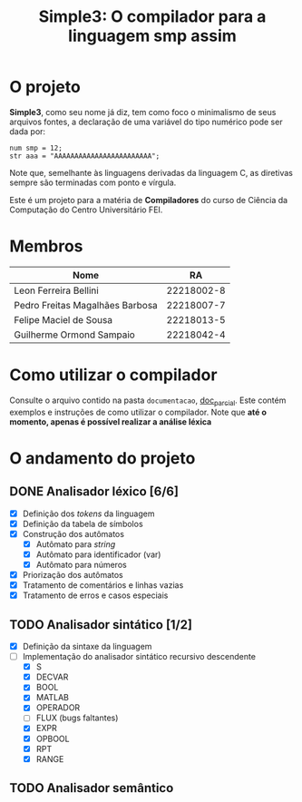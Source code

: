 #+title: Simple3: O compilador para a linguagem smp assim
* O projeto
  *Simple3*, como seu nome já diz, tem como foco o minimalismo de seus arquivos
  fontes, a declaração de uma variável do tipo numérico pode ser dada por:

  #+begin_example
  num smp = 12;
  str aaa = "AAAAAAAAAAAAAAAAAAAAAAAA";
  #+end_example

  Note que, semelhante às linguagens derivadas da linguagem C, as diretivas
  sempre são terminadas com ponto e vírgula. 
  
  Este é um projeto para a matéria de *Compiladores* do curso de Ciência da
  Computação do Centro Universitário FEI.
  
* Membros
  | Nome                            |         RA |
  |---------------------------------+------------|
  | Leon Ferreira Bellini           | 22218002-8 |
  | Pedro Freitas Magalhães Barbosa | 22218007-7 |
  | Felipe Maciel de Sousa          | 22218013-5 |
  | Guilherme Ormond Sampaio        | 22218042-4 |
  |---------------------------------+------------|

* Como utilizar o compilador
  Consulte o arquivo contido na pasta =documentacao=, [[file:documentacao/doc_parcial.org][doc_parcial]]. Este contém
  exemplos e instruções de como utilizar o compilador.  Note que *até o momento,
  apenas é possível realizar a análise léxica*

* O andamento do projeto
  
** DONE Analisador léxico [6/6]
    - [X] Definição dos /tokens/ da linguagem
    - [X] Definição da tabela de símbolos
    - [X] Construção dos autômatos
      + [X] Autômato para /string/
      + [X] Autômato para identificador (var)
      + [X] Autômato para números
    - [X] Priorização dos autômatos
    - [X] Tratamento de comentários e linhas vazias
    - [X] Tratamento de erros e casos especiais

** TODO Analisador sintático [1/2]
   - [X] Definição da sintaxe da linguagem
   - [-] Implementação do analisador sintático recursivo descendente
     - [X] S
     - [X] DECVAR
     - [X] BOOL
     - [X] MATLAB
     - [X] OPERADOR
     - [ ] FLUX (bugs faltantes)
     - [X] EXPR 
     - [X] OPBOOL
     - [X] RPT
     - [X] RANGE
     
** TODO Analisador semântico
  

